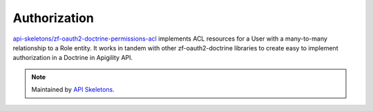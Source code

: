 Authorization
=============

`api-skeletons/zf-oauth2-doctrine-permissions-acl <https://github.com/API-Skeletons/zf-oauth2-doctrine-permissions-acl>`_
implements ACL resources for a User with a many-to-many relationship to a Role entity.  It works in tandem with other
zf-oauth2-doctrine libraries to create easy to implement authorization in a Doctrine in Apigility API.


.. note::
  Maintained by `API Skeletons <https://apiskeletons.com>`_.
